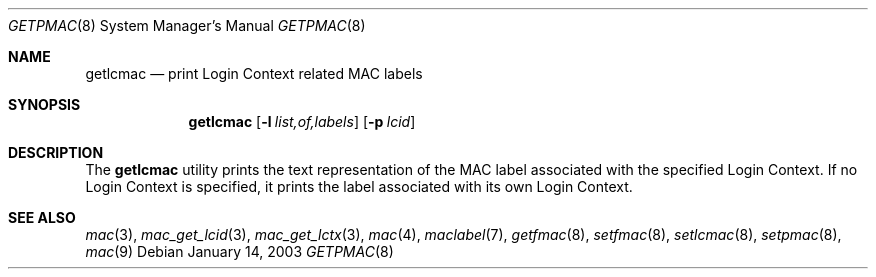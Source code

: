 .\" Copyright (c) 2005 SPARTA, Inc.
.\" Copyright (c) 2003 Networks Associates Technology, Inc.
.\" All rights reserved.
.\"
.\" This software was developed for the FreeBSD Project by Chris Costello
.\" at Safeport Network Services and Network Associates Labs, the
.\" Security Research Division of Network Associates, Inc. under
.\" DARPA/SPAWAR contract N66001-01-C-8035 ("CBOSS"), as part of the
.\" DARPA CHATS research program.
.\"
.\" Redistribution and use in source and binary forms, with or without
.\" modification, are permitted provided that the following conditions
.\" are met:
.\" 1. Redistributions of source code must retain the above copyright
.\"    notice, this list of conditions and the following disclaimer.
.\" 2. Redistributions in binary form must reproduce the above copyright
.\"    notice, this list of conditions and the following disclaimer in the
.\"    documentation and/or other materials provided with the distribution.
.\"
.\" THIS SOFTWARE IS PROVIDED BY THE AUTHORS AND CONTRIBUTORS ``AS IS'' AND
.\" ANY EXPRESS OR IMPLIED WARRANTIES, INCLUDING, BUT NOT LIMITED TO, THE
.\" IMPLIED WARRANTIES OF MERCHANTABILITY AND FITNESS FOR A PARTICULAR PURPOSE
.\" ARE DISCLAIMED.  IN NO EVENT SHALL THE AUTHORS OR CONTRIBUTORS BE LIABLE
.\" FOR ANY DIRECT, INDIRECT, INCIDENTAL, SPECIAL, EXEMPLARY, OR CONSEQUENTIAL
.\" DAMAGES (INCLUDING, BUT NOT LIMITED TO, PROCUREMENT OF SUBSTITUTE GOODS
.\" OR SERVICES; LOSS OF USE, DATA, OR PROFITS; OR BUSINESS INTERRUPTION)
.\" HOWEVER CAUSED AND ON ANY THEORY OF LIABILITY, WHETHER IN CONTRACT, STRICT
.\" LIABILITY, OR TORT (INCLUDING NEGLIGENCE OR OTHERWISE) ARISING IN ANY WAY
.\" OUT OF THE USE OF THIS SOFTWARE, EVEN IF ADVISED OF THE POSSIBILITY OF
.\" SUCH DAMAGE.
.\"
.\" $FreeBSD: src/usr.sbin/getlcmac/getlcmac.8,v 1.4 2003/02/24 22:53:25 ru Exp $
.\"
.Dd January 14, 2003
.Dt GETPMAC 8
.Os
.Sh NAME
.Nm getlcmac
.Nd print Login Context related MAC labels
.Sh SYNOPSIS
.Nm
.Op Fl l Ar list,of,labels
.Op Fl p Ar lcid
.Sh DESCRIPTION
The
.Nm
utility prints the text representation of the MAC label associated with the
specified Login Context.
If no Login Context is specified, it prints the label associated with its
own Login Context.
.Sh SEE ALSO
.Xr mac 3 ,
.Xr mac_get_lcid 3 ,
.Xr mac_get_lctx 3 ,
.Xr mac 4 ,
.Xr maclabel 7 ,
.Xr getfmac 8 ,
.Xr setfmac 8 ,
.Xr setlcmac 8 ,
.Xr setpmac 8 ,
.Xr mac 9
